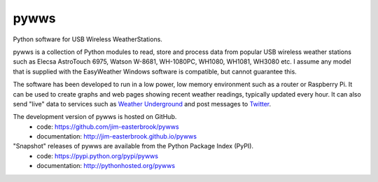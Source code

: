 pywws
#####

Python software for USB Wireless WeatherStations.

pywws is a collection of Python modules to read, store and process data from popular USB wireless weather stations such as Elecsa AstroTouch 6975, Watson W-8681, WH-1080PC, WH1080, WH1081, WH3080 etc. I assume any model that is supplied with the EasyWeather Windows software is compatible, but cannot guarantee this.

The software has been developed to run in a low power, low memory environment such as a router or Raspberry Pi. It can be used to create graphs and web pages showing recent weather readings, typically updated every hour. It can also send "live" data to services such as `Weather Underground <http://www.wunderground.com/>`_ and post messages to `Twitter <https://twitter.com/>`_.

The development version of pywws is hosted on GitHub.
   * code: https://github.com/jim-easterbrook/pywws
   * documentation: http://jim-easterbrook.github.io/pywws

"Snapshot" releases of pywws are available from the Python Package Index (PyPI).
   * code: https://pypi.python.org/pypi/pywws
   * documentation: http://pythonhosted.org/pywws